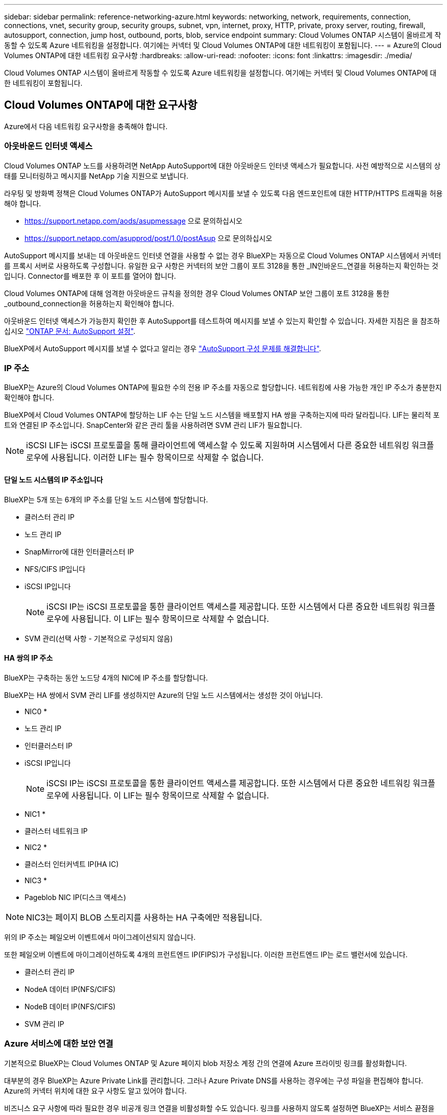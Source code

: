 ---
sidebar: sidebar 
permalink: reference-networking-azure.html 
keywords: networking, network, requirements, connection, connections, vnet, security group, security groups, subnet, vpn, internet, proxy, HTTP, private, proxy server, routing, firewall, autosupport, connection, jump host, outbound, ports, blob, service endpoint 
summary: Cloud Volumes ONTAP 시스템이 올바르게 작동할 수 있도록 Azure 네트워킹을 설정합니다. 여기에는 커넥터 및 Cloud Volumes ONTAP에 대한 네트워킹이 포함됩니다. 
---
= Azure의 Cloud Volumes ONTAP에 대한 네트워킹 요구사항
:hardbreaks:
:allow-uri-read: 
:nofooter: 
:icons: font
:linkattrs: 
:imagesdir: ./media/


[role="lead"]
Cloud Volumes ONTAP 시스템이 올바르게 작동할 수 있도록 Azure 네트워킹을 설정합니다. 여기에는 커넥터 및 Cloud Volumes ONTAP에 대한 네트워킹이 포함됩니다.



== Cloud Volumes ONTAP에 대한 요구사항

Azure에서 다음 네트워킹 요구사항을 충족해야 합니다.



=== 아웃바운드 인터넷 액세스

Cloud Volumes ONTAP 노드를 사용하려면 NetApp AutoSupport에 대한 아웃바운드 인터넷 액세스가 필요합니다. 사전 예방적으로 시스템의 상태를 모니터링하고 메시지를 NetApp 기술 지원으로 보냅니다.

라우팅 및 방화벽 정책은 Cloud Volumes ONTAP가 AutoSupport 메시지를 보낼 수 있도록 다음 엔드포인트에 대한 HTTP/HTTPS 트래픽을 허용해야 합니다.

* https://support.netapp.com/aods/asupmessage 으로 문의하십시오
* https://support.netapp.com/asupprod/post/1.0/postAsup 으로 문의하십시오


AutoSupport 메시지를 보내는 데 아웃바운드 인터넷 연결을 사용할 수 없는 경우 BlueXP는 자동으로 Cloud Volumes ONTAP 시스템에서 커넥터를 프록시 서버로 사용하도록 구성합니다. 유일한 요구 사항은 커넥터의 보안 그룹이 포트 3128을 통한 _IN인바운드_연결을 허용하는지 확인하는 것입니다. Connector를 배포한 후 이 포트를 열어야 합니다.

Cloud Volumes ONTAP에 대해 엄격한 아웃바운드 규칙을 정의한 경우 Cloud Volumes ONTAP 보안 그룹이 포트 3128을 통한 _outbound_connection을 허용하는지 확인해야 합니다.

아웃바운드 인터넷 액세스가 가능한지 확인한 후 AutoSupport를 테스트하여 메시지를 보낼 수 있는지 확인할 수 있습니다. 자세한 지침은 을 참조하십시오 https://docs.netapp.com/us-en/ontap/system-admin/setup-autosupport-task.html["ONTAP 문서: AutoSupport 설정"^].

BlueXP에서 AutoSupport 메시지를 보낼 수 없다고 알리는 경우 link:task-verify-autosupport.html#troubleshoot-your-autosupport-configuration["AutoSupport 구성 문제를 해결합니다"].



=== IP 주소

BlueXP는 Azure의 Cloud Volumes ONTAP에 필요한 수의 전용 IP 주소를 자동으로 할당합니다. 네트워킹에 사용 가능한 개인 IP 주소가 충분한지 확인해야 합니다.

BlueXP에서 Cloud Volumes ONTAP에 할당하는 LIF 수는 단일 노드 시스템을 배포할지 HA 쌍을 구축하는지에 따라 달라집니다. LIF는 물리적 포트와 연결된 IP 주소입니다. SnapCenter와 같은 관리 툴을 사용하려면 SVM 관리 LIF가 필요합니다.


NOTE: iSCSI LIF는 iSCSI 프로토콜을 통해 클라이언트에 액세스할 수 있도록 지원하며 시스템에서 다른 중요한 네트워킹 워크플로우에 사용됩니다. 이러한 LIF는 필수 항목이므로 삭제할 수 없습니다.



==== 단일 노드 시스템의 IP 주소입니다

BlueXP는 5개 또는 6개의 IP 주소를 단일 노드 시스템에 할당합니다.

* 클러스터 관리 IP
* 노드 관리 IP
* SnapMirror에 대한 인터클러스터 IP
* NFS/CIFS IP입니다
* iSCSI IP입니다
+

NOTE: iSCSI IP는 iSCSI 프로토콜을 통한 클라이언트 액세스를 제공합니다. 또한 시스템에서 다른 중요한 네트워킹 워크플로우에 사용됩니다. 이 LIF는 필수 항목이므로 삭제할 수 없습니다.

* SVM 관리(선택 사항 - 기본적으로 구성되지 않음)




==== HA 쌍의 IP 주소

BlueXP는 구축하는 동안 노드당 4개의 NIC에 IP 주소를 할당합니다.

BlueXP는 HA 쌍에서 SVM 관리 LIF를 생성하지만 Azure의 단일 노드 시스템에서는 생성한 것이 아닙니다.

* NIC0 *

* 노드 관리 IP
* 인터클러스터 IP
* iSCSI IP입니다
+

NOTE: iSCSI IP는 iSCSI 프로토콜을 통한 클라이언트 액세스를 제공합니다. 또한 시스템에서 다른 중요한 네트워킹 워크플로우에 사용됩니다. 이 LIF는 필수 항목이므로 삭제할 수 없습니다.



* NIC1 *

* 클러스터 네트워크 IP


* NIC2 *

* 클러스터 인터커넥트 IP(HA IC)


* NIC3 *

* Pageblob NIC IP(디스크 액세스)



NOTE: NIC3는 페이지 BLOB 스토리지를 사용하는 HA 구축에만 적용됩니다.

위의 IP 주소는 페일오버 이벤트에서 마이그레이션되지 않습니다.

또한 페일오버 이벤트에 마이그레이션하도록 4개의 프런트엔드 IP(FIPS)가 구성됩니다. 이러한 프런트엔드 IP는 로드 밸런서에 있습니다.

* 클러스터 관리 IP
* NodeA 데이터 IP(NFS/CIFS)
* NodeB 데이터 IP(NFS/CIFS)
* SVM 관리 IP




=== Azure 서비스에 대한 보안 연결

기본적으로 BlueXP는 Cloud Volumes ONTAP 및 Azure 페이지 blob 저장소 계정 간의 연결에 Azure 프라이빗 링크를 활성화합니다.

대부분의 경우 BlueXP는 Azure Private Link를 관리합니다. 그러나 Azure Private DNS를 사용하는 경우에는 구성 파일을 편집해야 합니다. Azure의 커넥터 위치에 대한 요구 사항도 알고 있어야 합니다.

비즈니스 요구 사항에 따라 필요한 경우 비공개 링크 연결을 비활성화할 수도 있습니다. 링크를 사용하지 않도록 설정하면 BlueXP는 서비스 끝점을 사용하도록 Cloud Volumes ONTAP를 구성합니다.

link:task-enabling-private-link.html["Cloud Volumes ONTAP에서 Azure 프라이빗 링크 또는 서비스 엔드포인트를 사용하는 방법에 대해 자세히 알아보십시오"].



=== 다른 ONTAP 시스템에 대한 연결

Azure의 Cloud Volumes ONTAP 시스템과 다른 네트워크의 ONTAP 시스템 간에 데이터를 복제하려면 Azure VNET와 다른 네트워크(예: 기업 네트워크) 간에 VPN 연결이 있어야 합니다.

자세한 지침은 을 참조하십시오 https://docs.microsoft.com/en-us/azure/vpn-gateway/vpn-gateway-howto-site-to-site-resource-manager-portal["Microsoft Azure 문서: Azure 포털에서 사이트 간 연결을 만듭니다"^].



=== HA 인터커넥트용 포트입니다

Cloud Volumes ONTAP HA 쌍에는 HA 인터커넥트가 포함되어 있어 각 노드가 해당 파트너의 작동 여부를 지속적으로 확인하고 다른 노드의 비휘발성 메모리에 대한 로그 데이터를 미러링할 수 있습니다. HA 인터커넥트에서는 통신에 TCP 포트 10006을 사용합니다.

기본적으로 HA 인터커넥트 LIF 간 통신은 열려 있으며 이 포트에 대한 보안 그룹 규칙이 없습니다. 하지만 HA 인터커넥트 LIF 간에 방화벽을 생성하는 경우, HA 쌍이 제대로 작동할 수 있도록 TCP 트래픽이 포트 10006에 대해 열려 있는지 확인해야 합니다.



=== Azure 리소스 그룹에서는 하나의 HA 쌍만 제공됩니다

Azure에 구축하는 각 Cloud Volumes ONTAP HA 쌍에 대해 _Dedicated_resource 그룹을 사용해야 합니다. 리소스 그룹에서는 하나의 HA 쌍만 지원됩니다.

Azure 리소스 그룹에 두 번째 Cloud Volumes ONTAP HA 쌍을 배포하려고 하면 BlueXP에서 연결 문제가 발생합니다.



=== 보안 그룹

BlueXP에서는 보안 그룹을 만들 필요가 없습니다. 직접 사용해야 하는 경우 아래 나열된 보안 그룹 규칙을 참조하십시오.



=== 보안 그룹 규칙

BlueXP는 Cloud Volumes ONTAP가 성공적으로 운영하는 데 필요한 인바운드 및 아웃바운드 규칙을 포함하는 Azure 보안 그룹을 만듭니다. 테스트 목적으로 또는 자체 보안 그룹을 사용하려는 경우 포트를 참조할 수 있습니다.

Cloud Volumes ONTAP의 보안 그룹에는 인바운드 및 아웃바운드 규칙이 모두 필요합니다.



==== 단일 노드 시스템에 대한 인바운드 규칙입니다

작업 환경을 만들고 미리 정의된 보안 그룹을 선택할 때 다음 중 한 가지 내에서 트래픽을 허용하도록 선택할 수 있습니다.

* * 선택한 VNET만 해당 *: 인바운드 트래픽의 소스는 Cloud Volumes ONTAP 시스템에 대한 VNET의 서브넷 범위와 커넥터가 상주하는 VNET의 서브넷 범위입니다. 이 옵션을 선택하는 것이 좋습니다.
* * All VNets *: 인바운드 트래픽의 소스는 0.0.0.0/0 IP 범위입니다.


[cols="4*"]
|===
| 우선 순위 및 이름 | 포트 및 프로토콜 | 소스 및 대상 | 설명 


| 1000 inbound_ssh | 22 TCP | 모두 해당 | 클러스터 관리 LIF 또는 노드 관리 LIF의 IP 주소에 SSH를 액세스할 수 있습니다 


| 1001 인바운드_http | TCP 80개 | 모두 해당 | 클러스터 관리 LIF의 IP 주소를 사용하여 System Manager 웹 콘솔에 대한 HTTP 액세스 


| 1002 inbound_111_tcp | 111 TCP | 모두 해당 | NFS에 대한 원격 프로시저 호출 


| 1003 인바운드_111_UDP | 111 UDP | 모두 해당 | NFS에 대한 원격 프로시저 호출 


| 1004 인바운드_139 | 139 TCP 를 참조하십시오 | 모두 해당 | CIFS에 대한 NetBIOS 서비스 세션입니다 


| 1005 inbound_161-162_tcp | 161-162 TCP | 모두 해당 | 단순한 네트워크 관리 프로토콜 


| 1006 inbound_161-162_udp | 161-162 UDP | 모두 해당 | 단순한 네트워크 관리 프로토콜 


| 1007 인바운드_443 | 443 TCP | 모두 해당 | 클러스터 관리 LIF의 IP 주소를 사용하여 System Manager 웹 콘솔에 대한 커넥터 및 HTTPS 액세스와의 연결 


| 1008 인바운드_445 | 445 TCP | 모두 해당 | Microsoft SMB/CIFS over TCP 및 NetBIOS 프레임 


| 1009 인바운드_635_TCP | 635 TCP | 모두 해당 | NFS 마운트 


| 1010 inbound_635_udp | 635 UDP | 모두 해당 | NFS 마운트 


| 1011 인바운드_749 | 749 TCP | 모두 해당 | Kerberos 


| 1012 인바운드_2049_TCP | 2049 TCP | 모두 해당 | NFS 서버 데몬 


| 1013 인바운드_2049_UDP | 2049 UDP | 모두 해당 | NFS 서버 데몬 


| 1014 인바운드_3260 | 3260 TCP | 모두 해당 | iSCSI 데이터 LIF를 통한 iSCSI 액세스 


| 1015 인바운드_4045-4046_TCP | 4045-4046 TCP | 모두 해당 | NFS 잠금 데몬 및 네트워크 상태 모니터 


| 1016 인바운드_4045-4046_UDP | 4045-4046 UDP | 모두 해당 | NFS 잠금 데몬 및 네트워크 상태 모니터 


| 1017 inbound_10000 | 10000 TCP | 모두 해당 | NDMP를 사용한 백업 


| 1018 인바운드_11104-11105 | 11104-11105 TCP | 모두 해당 | SnapMirror 데이터 전송 


| 3000 inbound_deny_all_tcp입니다 | 모든 포트 TCP | 모두 해당 | 다른 모든 TCP 인바운드 트래픽을 차단합니다 


| 3001 inbound_deny_all_udp | 모든 포트 UDP | 모두 해당 | 다른 모든 UDP 인바운드 트래픽을 차단합니다 


| 65000 AllowVnetInBound | 모든 포트 모든 프로토콜 | VirtualNetwork - VirtualNetwork | VNET 내에서 들어오는 인바운드 트래픽입니다 


| 65001 AllowAzureLoad BalancerInBound | 모든 포트 모든 프로토콜 | 어느 것이든 AzureLoadBalancer를 사용합니다 | Azure 표준 로드 밸런서의 데이터 트래픽 


| 65500 DenyAllInBound | 모든 포트 모든 프로토콜 | 모두 해당 | 다른 모든 인바운드 트래픽을 차단합니다 
|===


==== HA 시스템에 대한 인바운드 규칙

작업 환경을 만들고 미리 정의된 보안 그룹을 선택할 때 다음 중 한 가지 내에서 트래픽을 허용하도록 선택할 수 있습니다.

* * 선택한 VNET만 해당 *: 인바운드 트래픽의 소스는 Cloud Volumes ONTAP 시스템에 대한 VNET의 서브넷 범위와 커넥터가 상주하는 VNET의 서브넷 범위입니다. 이 옵션을 선택하는 것이 좋습니다.
* * All VNets *: 인바운드 트래픽의 소스는 0.0.0.0/0 IP 범위입니다.



NOTE: 인바운드 데이터 트래픽이 Azure 표준 로드 밸런서를 통과하기 때문에 HA 시스템은 단일 노드 시스템보다 인바운드 규칙이 적습니다. 따라서 "AllowAzureLoadBalancerInBound" 규칙에 나와 있는 것처럼 로드 밸런서의 트래픽이 열려 있어야 합니다.

[cols="4*"]
|===
| 우선 순위 및 이름 | 포트 및 프로토콜 | 소스 및 대상 | 설명 


| 100 inbound_443 | 443 모든 프로토콜 | 모두 해당 | 클러스터 관리 LIF의 IP 주소를 사용하여 System Manager 웹 콘솔에 대한 커넥터 및 HTTPS 액세스와의 연결 


| 101 inbound_111_tcp | 111 모든 프로토콜 | 모두 해당 | NFS에 대한 원격 프로시저 호출 


| 102 inbound_2049_tcp | 2049 모든 프로토콜 | 모두 해당 | NFS 서버 데몬 


| 111 inbound_ssh | 22 모든 프로토콜 | 모두 해당 | 클러스터 관리 LIF 또는 노드 관리 LIF의 IP 주소에 SSH를 액세스할 수 있습니다 


| 121 인바운드_53 | 53 모든 프로토콜 | 모두 해당 | DNS 및 CIFS를 지원합니다 


| 65000 AllowVnetInBound | 모든 포트 모든 프로토콜 | VirtualNetwork - VirtualNetwork | VNET 내에서 들어오는 인바운드 트래픽입니다 


| 65001 AllowAzureLoad BalancerInBound | 모든 포트 모든 프로토콜 | 어느 것이든 AzureLoadBalancer를 사용합니다 | Azure 표준 로드 밸런서의 데이터 트래픽 


| 65500 DenyAllInBound | 모든 포트 모든 프로토콜 | 모두 해당 | 다른 모든 인바운드 트래픽을 차단합니다 
|===


==== 아웃바운드 규칙

Cloud Volumes ONTAP에 대해 미리 정의된 보안 그룹은 모든 아웃바운드 트래픽을 엽니다. 허용 가능한 경우 기본 아웃바운드 규칙을 따릅니다. 더 엄격한 규칙이 필요한 경우 고급 아웃바운드 규칙을 사용합니다.



===== 기본 아웃바운드 규칙

Cloud Volumes ONTAP에 대해 미리 정의된 보안 그룹에는 다음과 같은 아웃바운드 규칙이 포함됩니다.

[cols="3*"]
|===
| 포트 | 프로토콜 | 목적 


| 모두 | 모든 TCP | 모든 아웃바운드 트래픽 


| 모두 | 모든 UDP | 모든 아웃바운드 트래픽 
|===


===== 고급 아웃바운드 규칙

아웃바운드 트래픽에 대해 엄격한 규칙이 필요한 경우 다음 정보를 사용하여 Cloud Volumes ONTAP의 아웃바운드 통신에 필요한 포트만 열 수 있습니다.


NOTE: 소스는 Cloud Volumes ONTAP 시스템의 인터페이스(IP 주소)입니다.

[cols="10,10,6,20,20,34"]
|===
| 서비스 | 포트 | 프로토콜 | 출처 | 목적지 | 목적 


.18+| Active Directory를 클릭합니다 | 88 | TCP | 노드 관리 LIF | Active Directory 포리스트입니다 | Kerberos V 인증 


| 137 | UDP입니다 | 노드 관리 LIF | Active Directory 포리스트입니다 | NetBIOS 이름 서비스입니다 


| 138 | UDP입니다 | 노드 관리 LIF | Active Directory 포리스트입니다 | NetBIOS 데이터그램 서비스 


| 139 | TCP | 노드 관리 LIF | Active Directory 포리스트입니다 | NetBIOS 서비스 세션입니다 


| 389 | TCP 및 UDP | 노드 관리 LIF | Active Directory 포리스트입니다 | LDAP를 지원합니다 


| 445 | TCP | 노드 관리 LIF | Active Directory 포리스트입니다 | Microsoft SMB/CIFS over TCP 및 NetBIOS 프레임 


| 464 | TCP | 노드 관리 LIF | Active Directory 포리스트입니다 | Kerberos V 변경 및 암호 설정(set_change) 


| 464 | UDP입니다 | 노드 관리 LIF | Active Directory 포리스트입니다 | Kerberos 키 관리 


| 749 | TCP | 노드 관리 LIF | Active Directory 포리스트입니다 | Kerberos V 변경 및 암호 설정(RPCSEC_GSS) 


| 88 | TCP | 데이터 LIF(NFS, CIFS, iSCSI) | Active Directory 포리스트입니다 | Kerberos V 인증 


| 137 | UDP입니다 | 데이터 LIF(NFS, CIFS) | Active Directory 포리스트입니다 | NetBIOS 이름 서비스입니다 


| 138 | UDP입니다 | 데이터 LIF(NFS, CIFS) | Active Directory 포리스트입니다 | NetBIOS 데이터그램 서비스 


| 139 | TCP | 데이터 LIF(NFS, CIFS) | Active Directory 포리스트입니다 | NetBIOS 서비스 세션입니다 


| 389 | TCP 및 UDP | 데이터 LIF(NFS, CIFS) | Active Directory 포리스트입니다 | LDAP를 지원합니다 


| 445 | TCP | 데이터 LIF(NFS, CIFS) | Active Directory 포리스트입니다 | Microsoft SMB/CIFS over TCP 및 NetBIOS 프레임 


| 464 | TCP | 데이터 LIF(NFS, CIFS) | Active Directory 포리스트입니다 | Kerberos V 변경 및 암호 설정(set_change) 


| 464 | UDP입니다 | 데이터 LIF(NFS, CIFS) | Active Directory 포리스트입니다 | Kerberos 키 관리 


| 749 | TCP | 데이터 LIF(NFS, CIFS) | Active Directory 포리스트입니다 | Kerberos V 변경 및 암호 설정(RPCSEC_GSS) 


.3+| AutoSupport | HTTPS | 443 | 노드 관리 LIF | support.netapp.com | AutoSupport(기본값은 HTTPS) 


| HTTP | 80 | 노드 관리 LIF | support.netapp.com | AutoSupport(전송 프로토콜이 HTTPS에서 HTTP로 변경된 경우에만 해당) 


| TCP | 3128 | 노드 관리 LIF | 커넥터 | 아웃바운드 인터넷 연결을 사용할 수 없는 경우 커넥터의 프록시 서버를 통해 AutoSupport 메시지 보내기 


| DHCP를 선택합니다 | 68 | UDP입니다 | 노드 관리 LIF | DHCP를 선택합니다 | 처음으로 설정하는 DHCP 클라이언트 


| DHCPS | 67 | UDP입니다 | 노드 관리 LIF | DHCP를 선택합니다 | DHCP 서버 


| DNS | 53 | UDP입니다 | 노드 관리 LIF 및 데이터 LIF(NFS, CIFS) | DNS | DNS 


| NDMP | 18600–18699 | TCP | 노드 관리 LIF | 대상 서버 | NDMP 복제 


| SMTP | 25 | TCP | 노드 관리 LIF | 메일 서버 | AutoSupport에 사용할 수 있는 SMTP 경고 


.4+| SNMP를 선택합니다 | 161 | TCP | 노드 관리 LIF | 서버 모니터링 | SNMP 트랩으로 모니터링 


| 161 | UDP입니다 | 노드 관리 LIF | 서버 모니터링 | SNMP 트랩으로 모니터링 


| 162 | TCP | 노드 관리 LIF | 서버 모니터링 | SNMP 트랩으로 모니터링 


| 162 | UDP입니다 | 노드 관리 LIF | 서버 모니터링 | SNMP 트랩으로 모니터링 


.2+| SnapMirror를 참조하십시오 | 11104 | TCP | 인터클러스터 LIF | ONTAP 인터클러스터 LIF | SnapMirror에 대한 인터클러스터 통신 세션의 관리 


| 11105 | TCP | 인터클러스터 LIF | ONTAP 인터클러스터 LIF | SnapMirror 데이터 전송 


| Syslog를 클릭합니다 | 514 | UDP입니다 | 노드 관리 LIF | Syslog 서버 | Syslog 메시지를 전달합니다 
|===


== 커넥터 요구 사항

Connector가 공용 클라우드 환경 내에서 리소스 및 프로세스를 관리할 수 있도록 네트워킹을 설정합니다. Connector에 대한 가상 네트워크 및 서브넷을 사용하는 것 외에 다음 요구 사항이 충족되는지 확인해야 합니다.



=== 대상 네트워크에 연결

Connector를 사용하려면 만들고 있는 작업 환경 유형과 활성화할 서비스에 대한 네트워크 연결이 필요합니다.

예를 들어 회사 네트워크에 커넥터를 설치하는 경우 Cloud Volumes ONTAP를 실행하는 가상 네트워크에 대한 VPN 연결을 설정해야 합니다.



=== 아웃바운드 인터넷 액세스

Connector를 사용하려면 공용 클라우드 환경 내의 리소스와 프로세스를 관리하기 위한 아웃바운드 인터넷 액세스가 필요합니다.

[cols="2*"]
|===
| 엔드포인트 | 목적 


| https://support.netapp.com 으로 문의하십시오 | 라이센스 정보를 얻고 AutoSupport 메시지를 NetApp 지원 팀에 전송합니다. 


 a| 
https://*.api.bluexp.netapp.com 으로 문의하십시오

https://api.bluexp.netapp.com 으로 문의하십시오

https://*.cloudmanager.cloud.netapp.com 으로 문의하십시오

https://cloudmanager.cloud.netapp.com 으로 문의하십시오
 a| 
BlueXP 내에서 SaaS 기능 및 서비스를 제공합니다.


NOTE: 커넥터가 현재 "cloudmanager.cloud.netapp.com" 에 문의하고 있지만 곧 출시될 릴리스에서 "api.bluexp.netapp.com" 에 연락하기 시작합니다.



| https://cloudmanagerinfraprod.azurecr.io \https://*.blob.core.windows.net 으로 문의하십시오 | Connector 및 해당 Docker 구성 요소를 업그레이드합니다. 
|===


=== 프록시 서버

조직에서 모든 나가는 인터넷 트래픽에 대해 HTTP 프록시를 구축해야 하는 경우 HTTP 프록시에 대한 다음 정보를 얻습니다.

* IP 주소입니다
* 자격 증명
* HTTPS 인증서




=== 보안 그룹

커넥터를 시작하거나 커넥터가 AutoSupport 메시지의 프록시로 사용되지 않는 한 커넥터로 들어오는 트래픽이 없습니다. HTTP 및 HTTPS는 에 대한 액세스를 제공합니다 https://docs.netapp.com/us-en/cloud-manager-setup-admin/concept-connectors.html#the-local-user-interface["로컬 UI"]이는 드문 경우지만 사용할 수 있습니다. SSH는 문제 해결을 위해 호스트에 연결해야 하는 경우에만 필요합니다.



=== IP 주소 제한

172 범위의 IP 주소와 충돌할 수 있습니다. https://docs.netapp.com/us-en/cloud-manager-setup-admin/reference-limitations.html["이 제한 사항에 대해 자세히 알아보십시오"].



=== 보안 그룹 규칙

Connector의 보안 그룹에는 인바운드 및 아웃바운드 규칙이 모두 필요합니다.



==== 인바운드 규칙

[cols="3*"]
|===
| 포트 | 프로토콜 | 목적 


| 22 | SSH를 클릭합니다 | 커넥터 호스트에 대한 SSH 액세스를 제공합니다 


| 80 | HTTP | 클라이언트 웹 브라우저에서 로컬 사용자 인터페이스로 HTTP 액세스를 제공합니다 


| 443 | HTTPS | 클라이언트 웹 브라우저에서 로컬 사용자 인터페이스로 HTTPS 액세스를 제공합니다 


| TCP | 3128 | Cloud Volumes ONTAP에서 인터넷에 액세스하여 AutoSupport 메시지를 NetApp 지원으로 보냅니다. 커넥터를 배포한 후 이 포트를 수동으로 열어야 합니다. 
|===


==== 아웃바운드 규칙

Connector에 대해 미리 정의된 보안 그룹은 모든 아웃바운드 트래픽을 엽니다. 허용 가능한 경우 기본 아웃바운드 규칙을 따릅니다. 더 엄격한 규칙이 필요한 경우 고급 아웃바운드 규칙을 사용합니다.



===== 기본 아웃바운드 규칙

Connector에 대해 미리 정의된 보안 그룹에는 다음과 같은 아웃바운드 규칙이 포함됩니다.

[cols="3*"]
|===
| 포트 | 프로토콜 | 목적 


| 모두 | 모든 TCP | 모든 아웃바운드 트래픽 


| 모두 | 모든 UDP | 모든 아웃바운드 트래픽 
|===


===== 고급 아웃바운드 규칙

아웃바운드 트래픽에 대해 엄격한 규칙이 필요한 경우 다음 정보를 사용하여 Connector의 아웃바운드 통신에 필요한 포트만 열 수 있습니다.


NOTE: 소스 IP 주소는 커넥터 호스트입니다.

[cols="5*"]
|===
| 서비스 | 포트 | 프로토콜 | 목적지 | 목적 


| API 호출 및 AutoSupport | 443 | HTTPS | 아웃바운드 인터넷 및 ONTAP 클러스터 관리 LIF | API는 Azure 및 ONTAP, 클라우드 데이터 감지, 랜섬웨어 서비스 요청, AutoSupport 메시지를 NetApp에 전송합니다 


| DNS | 53 | UDP입니다 | DNS | BlueXP에서 DNS Resolve에 사용됩니다 
|===